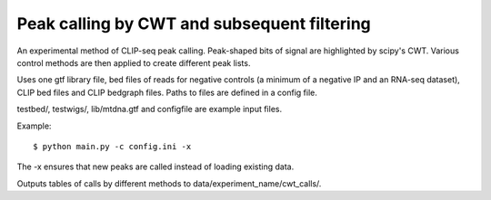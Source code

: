Peak calling by CWT and subsequent filtering
========

An experimental method of CLIP-seq peak calling.
Peak-shaped bits of signal are highlighted by scipy's CWT.
Various control methods are then applied to create different peak lists.

Uses one gtf library file, bed files of reads for negative controls (a minimum of a negative IP and an RNA-seq dataset), CLIP bed files and CLIP bedgraph files.
Paths to files are defined in a config file.

testbed/, testwigs/, lib/mtdna.gtf and configfile are example input files.

Example: ::

	$ python main.py -c config.ini -x

The -x ensures that new peaks are called instead of loading existing data.

Outputs tables of calls by different methods to data/experiment_name/cwt_calls/.

